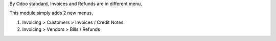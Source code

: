 By Odoo standard, Invoices and Refunds are in different menu,

This module simply adds 2 new menus,

1. Invoicing > Customers > Invoices / Credit Notes
2. Invoicing > Vendors > Bills / Refunds
